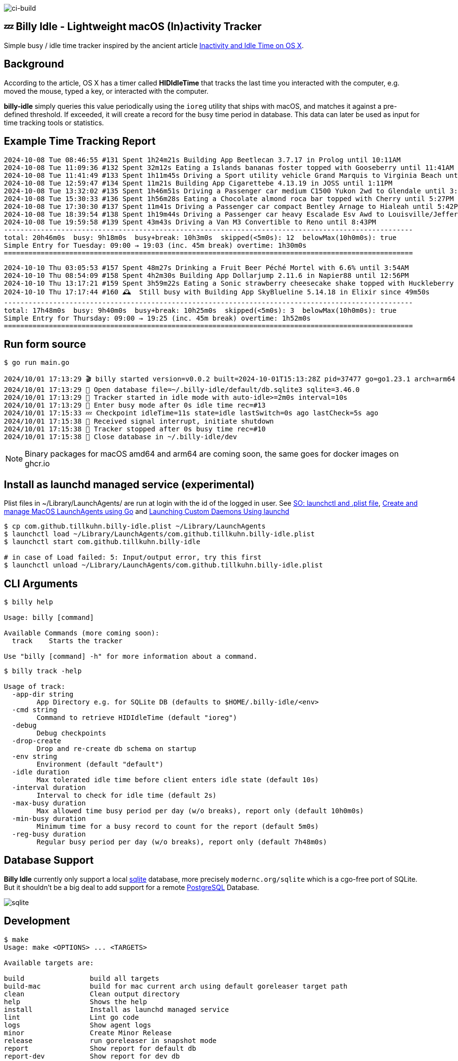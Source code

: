 image:https://github.com/tillkuhn/billy-idle/actions/workflows/go.yml/badge.svg[ci-build]

== 💤 Billy Idle - Lightweight macOS (In)activity Tracker

Simple busy / idle time tracker inspired by the ancient article https://www.dssw.co.uk/blog/2015-01-21-inactivity-and-idle-time/[Inactivity and Idle Time on OS X].


== Background

According to the article, OS X has a timer called *HIDIdleTime* that tracks the last time you interacted with the computer, e.g. moved the mouse, typed a key, or interacted with the computer.

*billy-idle* simply queries this value periodically using the `ioreg` utility that ships with macOS, and matches it against a pre-defined threshold. If exceeded, it will create a record for the busy time period in database. This data can later be used as input for time tracking tools or statistics.

== Example Time Tracking Report

----
2024-10-08 Tue 08:46:55 #131 Spent 1h24m21s Building App Beetlecan 3.7.17 in Prolog until 10:11AM
2024-10-08 Tue 11:09:36 #132 Spent 32m12s Eating a Islands bananas foster topped with Gooseberry until 11:41AM
2024-10-08 Tue 11:41:49 #133 Spent 1h11m45s Driving a Sport utility vehicle Grand Marquis to Virginia Beach until 12:53PM
2024-10-08 Tue 12:59:47 #134 Spent 11m21s Building App Cigarettebe 4.13.19 in JOSS until 1:11PM
2024-10-08 Tue 13:32:02 #135 Spent 1h46m51s Driving a Passenger car medium C1500 Yukon 2wd to Glendale until 3:18PM
2024-10-08 Tue 15:30:33 #136 Spent 1h56m28s Eating a Chocolate almond roca bar topped with Cherry until 5:27PM
2024-10-08 Tue 17:30:30 #137 Spent 11m41s Driving a Passenger car compact Bentley Arnage to Hialeah until 5:42PM
2024-10-08 Tue 18:39:54 #138 Spent 1h19m44s Driving a Passenger car heavy Escalade Esv Awd to Louisville/Jefferson until 7:59PM
2024-10-08 Tue 19:59:58 #139 Spent 43m43s Driving a Van M3 Convertible to Reno until 8:43PM
----------------------------------------------------------------------------------------------------
total: 20h46m0s  busy: 9h18m0s  busy+break: 10h3m0s  skipped(<5m0s): 12  belowMax(10h0m0s): true
Simple Entry for Tuesday: 09:00 → 19:03 (inc. 45m break) overtime: 1h30m0s
====================================================================================================
----
----
2024-10-10 Thu 03:05:53 #157 Spent 48m27s Drinking a Fruit Beer Péché Mortel with 6.6% until 3:54AM
2024-10-10 Thu 08:54:09 #158 Spent 4h2m30s Building App Dollarjump 2.11.6 in Napier88 until 12:56PM
2024-10-10 Thu 13:17:21 #159 Spent 3h59m22s Eating a Sonic strawberry cheesecake shake topped with Huckleberry until 5:16PM
2024-10-10 Thu 17:17:44 #160 🕰️  Still busy with Building App SkyBlueline 5.14.18 in Elixir since 49m50s
----------------------------------------------------------------------------------------------------
total: 17h48m0s  busy: 9h40m0s  busy+break: 10h25m0s  skipped(<5m0s): 3  belowMax(10h0m0s): true
Simple Entry for Thursday: 09:00 → 19:25 (inc. 45m break) overtime: 1h52m0s
====================================================================================================
----

== Run form source

[source,shell]
----
$ go run main.go

2024/10/01 17:13:29 🎬 billy started version=v0.0.2 built=2024-10-01T15:13:28Z pid=37477 go=go1.23.1 arch=arm64
2024/10/01 17:13:29 🥫 Open database file=~/.billy-idle/default/db.sqlite3 sqlite=3.46.0
2024/10/01 17:13:29 👀 Tracker started in idle mode with auto-idle>=2m0s interval=10s
2024/10/01 17:13:29 🐝 Enter busy mode after 0s idle time rec=#13
2024/10/01 17:15:33 💤 Checkpoint idleTime=11s state=idle lastSwitch=0s ago lastCheck=5s ago
2024/10/01 17:15:38 🛑 Received signal interrupt, initiate shutdown
2024/10/01 17:15:38 🛑 Tracker stopped after 0s busy time rec=#10
2024/10/01 17:15:38 🥫 Close database in ~/.billy-idle/dev
----

NOTE: Binary packages for macOS amd64 and arm64 are coming soon, the same goes for docker images on ghcr.io

== Install as launchd managed service (experimental)

Plist files in ~/Library/LaunchAgents/ are run at login with the id of the logged in user.
See https://stackoverflow.com/a/13372744/4292075[SO: launchctl and .plist file],
https://ieftimov.com/posts/create-manage-macos-launchd-agents-golang/[Create and manage MacOS LaunchAgents using Go]
and  https://developer.apple.com/library/archive/documentation/MacOSX/Conceptual/BPSystemStartup/Chapters/CreatingLaunchdJobs.html#//apple_ref/doc/uid/10000172i-SW7-BCIEDDBJ[Launching Custom Daemons Using launchd]

[source,shell]
----
$ cp com.github.tillkuhn.billy-idle.plist ~/Library/LaunchAgents
$ launchctl load ~/Library/LaunchAgents/com.github.tillkuhn.billy-idle.plist
$ launchctl start com.github.tillkuhn.billy-idle

# in case of Load failed: 5: Input/output error, try this first
$ launchctl unload ~/Library/LaunchAgents/com.github.tillkuhn.billy-idle.plist
----

== CLI Arguments

[source,shell]
----
$ billy help

Usage: billy [command]

Available Commands (more coming soon):
  track    Starts the tracker

Use "billy [command] -h" for more information about a command.
----

[source,shell]
----
$ billy track -help

Usage of track:
  -app-dir string
    	App Directory e.g. for SQLite DB (defaults to $HOME/.billy-idle/<env>
  -cmd string
    	Command to retrieve HIDIdleTime (default "ioreg")
  -debug
    	Debug checkpoints
  -drop-create
    	Drop and re-create db schema on startup
  -env string
    	Environment (default "default")
  -idle duration
    	Max tolerated idle time before client enters idle state (default 10s)
  -interval duration
    	Interval to check for idle time (default 2s)
  -max-busy duration
    	Max allowed time busy period per day (w/o breaks), report only (default 10h0m0s)
  -min-busy duration
    	Minimum time for a busy record to count for the report (default 5m0s)
  -reg-busy duration
    	Regular busy period per day (w/o breaks), report only (default 7h48m0s)
----

== Database Support

*Billy Idle* currently only support a local https://gitlab.com/cznic/sqlite[sqlite] database, more precisely `modernc.org/sqlite` which is a cgo-free port of SQLite. But it shouldn't be a big deal to add support for a remote https://www.postgresql.org[PostgreSQL] Database.

image:docs/sqlite.png[]

== Development

[source,shell]
----
$ make
Usage: make <OPTIONS> ... <TARGETS>

Available targets are:

build                build all targets
build-mac            build for mac current arch using default goreleaser target path
clean                Clean output directory
help                 Shows the help
install              Install as launchd managed service
lint                 Lint go code
logs                 Show agent logs
minor                Create Minor Release
release              run goreleaser in snapshot mode
report               Show report for default db
report-dev           Show report for dev db
run                  Run app in tracker mode, add -drop-create to recreate db
run-help             Run app in help mode
run-mac              run mac build
test                 Run tests with coverage, implies lint
tidy                 Add missing and remove unused modules
update               Update all go dependencies
----

== 🎸 Credits

image:https://upload.wikimedia.org/wikipedia/commons/thumb/7/74/Billy_idol_ill_artlibre_jnl.png/640px-Billy_idol_ill_artlibre_jnl.png[]

Source: https://commons.wikimedia.org/wiki/File:Billy_idol_ill_artlibre_jnl.png[Wikimedia Commons], terms of the https://en.wikipedia.org/wiki/en:Free_Art_License[Free Art License] apply.

== Contribution

If you want to contribute to *rubin* please have a look at the xref:CONTRIBUTING.md[]
